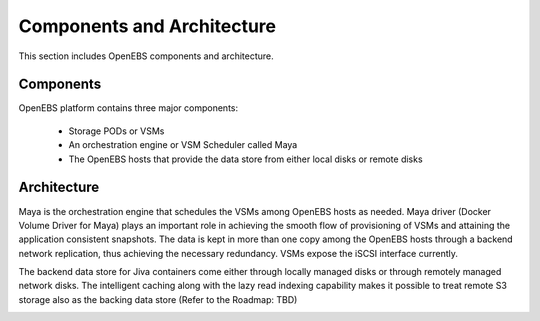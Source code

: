 Components and Architecture
===========================
This section includes OpenEBS components and architecture.

Components
----------

OpenEBS platform contains three major components:

  * Storage PODs or VSMs
  * An orchestration engine or VSM Scheduler called Maya
  * The OpenEBS hosts that provide the data store from either local disks or remote disks

.. image:: /_static/basic.png

Architecture
-------------

Maya is the orchestration engine that schedules the VSMs among OpenEBS hosts as needed. Maya driver (Docker Volume Driver for Maya) plays an important role in achieving the smooth flow of provisioning of VSMs and attaining the application consistent snapshots. The data is kept in more than one copy among the OpenEBS hosts through a backend network replication, thus achieving the necessary redundancy. VSMs expose the iSCSI interface currently.

The backend data store for Jiva containers come either through locally managed disks or through remotely managed network disks. The intelligent caching along with the lazy read indexing capability makes it possible to treat remote S3 storage also as the backing data store (Refer to the Roadmap: TBD)

.. image:: /_static/architecture.png
